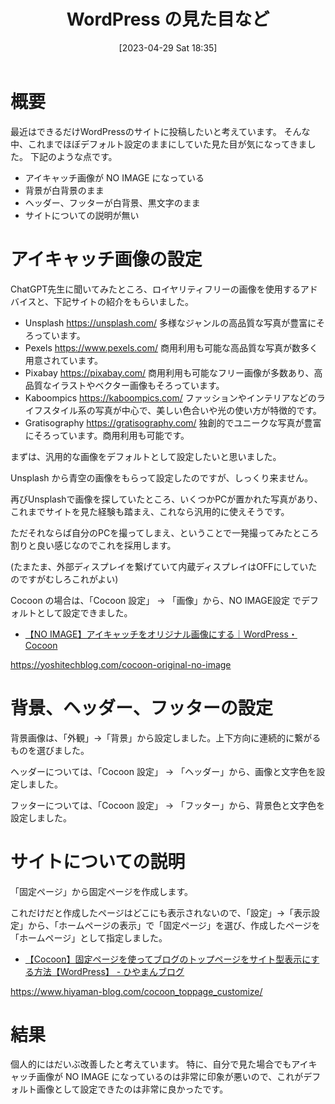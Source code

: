 #+BLOG: wurly-blog
#+POSTID: 327
#+ORG2BLOG:
#+DATE: [2023-04-29 Sat 18:35]
#+OPTIONS: toc:nil num:nil todo:nil pri:nil tags:nil ^:nil
#+CATEGORY: WordPress
#+TAGS: 
#+DESCRIPTION:
#+TITLE: WordPress の見た目など

* 概要

最近はできるだけWordPressのサイトに投稿したいと考えています。
そんな中、これまでほぼデフォルト設定のままにしていた見た目が気になってきました。
下記のような点です。

 - アイキャッチ画像が NO IMAGE になっている
 - 背景が白背景のまま
 - ヘッダー、フッターが白背景、黒文字のまま
 - サイトについての説明が無い

* アイキャッチ画像の設定

ChatGPT先生に聞いてみたところ、ロイヤリティフリーの画像を使用するアドバイスと、下記サイトの紹介をもらいました。

 - Unsplash https://unsplash.com/ 多様なジャンルの高品質な写真が豊富にそろっています。
 - Pexels https://www.pexels.com/ 商用利用も可能な高品質な写真が数多く用意されています。
 - Pixabay https://pixabay.com/ 商用利用も可能なフリー画像が多数あり、高品質なイラストやベクター画像もそろっています。
 - Kaboompics https://kaboompics.com/ ファッションやインテリアなどのライフスタイル系の写真が中心で、美しい色合いや光の使い方が特徴的です。
 - Gratisography https://gratisography.com/ 独創的でユニークな写真が豊富にそろっています。商用利用も可能です。

まずは、汎用的な画像をデフォルトとして設定したいと思いました。

Unsplash から青空の画像をもらって設定したのですが、しっくり来ません。

再びUnsplashで画像を探していたところ、いくつかPCが置かれた写真があり、これまでサイトを見た経験も踏まえ、これなら汎用的に使えそうです。

ただそれならば自分のPCを撮ってしまえ、ということで一発撮ってみたところ割りと良い感じなのでこれを採用します。

(たまたま、外部ディスプレイを繋げていて内蔵ディスプレイはOFFにしていたのですがむしろこれがよい)

Cocoon の場合は、「Cocoon 設定」 → 「画像」から、NO IMAGE設定 でデフォルトとして設定できました。

 - [[https://yoshitechblog.com/cocoon-original-no-image][【NO IMAGE】アイキャッチをオリジナル画像にする｜WordPress・Cocoon]]
https://yoshitechblog.com/cocoon-original-no-image

* 背景、ヘッダー、フッターの設定

背景画像は、「外観」→「背景」から設定しました。上下方向に連続的に繋がるものを選びました。

ヘッダーについては、「Cocoon 設定」 → 「ヘッダー」から、画像と文字色を設定しました。

フッターについては、「Cocoon 設定」 → 「フッター」から、背景色と文字色を設定しました。

* サイトについての説明

「固定ページ」から固定ページを作成します。

これだけだと作成したページはどこにも表示されないので、「設定」→「表示設定」から、「ホームページの表示」で「固定ページ」を選び、作成したページを「ホームページ」として指定しました。

 - [[https://www.hiyaman-blog.com/cocoon_toppage_customize/][【Cocoon】固定ページを使ってブログのトップページをサイト型表示にする方法【WordPress】 - ひやまんブログ]]
https://www.hiyaman-blog.com/cocoon_toppage_customize/

* 結果

個人的にはだいぶ改善したと考えています。
特に、自分で見た場合でもアイキャッチ画像が NO IMAGE になっているのは非常に印象が悪いので、これがデフォルト画像として設定できたのは非常に良かったです。

